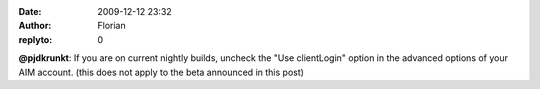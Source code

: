 :date: 2009-12-12 23:32
:author: Florian
:replyto: 0

**@pjdkrunkt**: If you are on current nightly builds, uncheck the "Use clientLogin" option in the advanced options of your AIM account. (this does not apply to the beta announced in this post)
